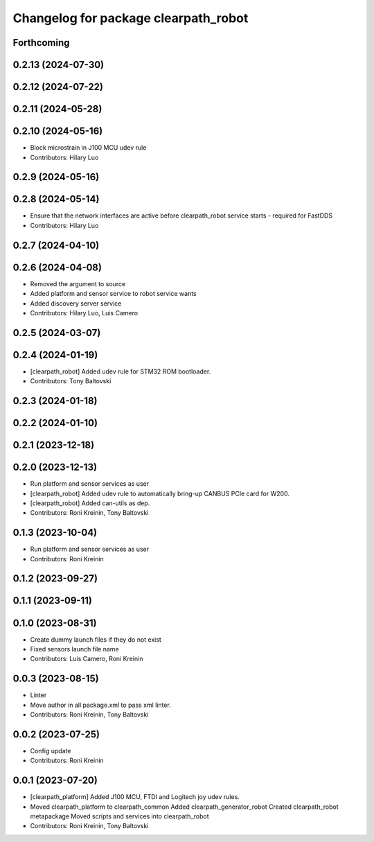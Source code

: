 ^^^^^^^^^^^^^^^^^^^^^^^^^^^^^^^^^^^^^
Changelog for package clearpath_robot
^^^^^^^^^^^^^^^^^^^^^^^^^^^^^^^^^^^^^

Forthcoming
-----------

0.2.13 (2024-07-30)
-------------------

0.2.12 (2024-07-22)
-------------------

0.2.11 (2024-05-28)
-------------------

0.2.10 (2024-05-16)
-------------------
* Block microstrain in J100 MCU udev rule
* Contributors: Hilary Luo

0.2.9 (2024-05-16)
------------------

0.2.8 (2024-05-14)
------------------
* Ensure that the network interfaces are active before clearpath_robot service starts - required for FastDDS
* Contributors: Hilary Luo

0.2.7 (2024-04-10)
------------------

0.2.6 (2024-04-08)
------------------
* Removed the argument to source
* Added platform and sensor service to robot service wants
* Added discovery server service
* Contributors: Hilary Luo, Luis Camero

0.2.5 (2024-03-07)
------------------

0.2.4 (2024-01-19)
------------------
* [clearpath_robot] Added udev rule for STM32 ROM bootloader.
* Contributors: Tony Baltovski

0.2.3 (2024-01-18)
------------------

0.2.2 (2024-01-10)
------------------

0.2.1 (2023-12-18)
------------------

0.2.0 (2023-12-13)
------------------
* Run platform and sensor services as user
* [clearpath_robot] Added udev rule to automatically bring-up CANBUS PCIe card for W200.
* [clearpath_robot] Added can-utils as dep.
* Contributors: Roni Kreinin, Tony Baltovski

0.1.3 (2023-10-04)
------------------
* Run platform and sensor services as user
* Contributors: Roni Kreinin

0.1.2 (2023-09-27)
------------------

0.1.1 (2023-09-11)
------------------

0.1.0 (2023-08-31)
------------------
* Create dummy launch files if they do not exist
* Fixed sensors launch file name
* Contributors: Luis Camero, Roni Kreinin

0.0.3 (2023-08-15)
------------------
* Linter
* Move author in all package.xml to pass xml linter.
* Contributors: Roni Kreinin, Tony Baltovski

0.0.2 (2023-07-25)
------------------
* Config update
* Contributors: Roni Kreinin

0.0.1 (2023-07-20)
------------------
* [clearpath_platform] Added J100 MCU, FTDI and Logitech joy udev rules.
* Moved clearpath_platform to clearpath_common
  Added clearpath_generator_robot
  Created clearpath_robot metapackage
  Moved scripts and services into clearpath_robot
* Contributors: Roni Kreinin, Tony Baltovski
